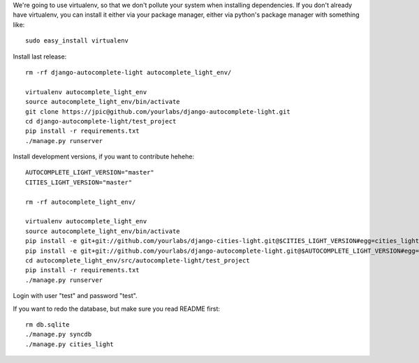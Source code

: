 We're going to use virtualenv, so that we don't pollute your system when
installing dependencies. If you don't already have virtualenv, you can install
it either via your package manager, either via python's package manager with
something like::

    sudo easy_install virtualenv

Install last release::

    rm -rf django-autocomplete-light autocomplete_light_env/

    virtualenv autocomplete_light_env
    source autocomplete_light_env/bin/activate
    git clone https://jpic@github.com/yourlabs/django-autocomplete-light.git
    cd django-autocomplete-light/test_project
    pip install -r requirements.txt
    ./manage.py runserver

Install development versions, if you want to contribute hehehe::

    AUTOCOMPLETE_LIGHT_VERSION="master"
    CITIES_LIGHT_VERSION="master"

    rm -rf autocomplete_light_env/

    virtualenv autocomplete_light_env
    source autocomplete_light_env/bin/activate
    pip install -e git+git://github.com/yourlabs/django-cities-light.git@$CITIES_LIGHT_VERSION#egg=cities_light
    pip install -e git+git://github.com/yourlabs/django-autocomplete-light.git@$AUTOCOMPLETE_LIGHT_VERSION#egg=autocomplete_light
    cd autocomplete_light_env/src/autocomplete-light/test_project
    pip install -r requirements.txt
    ./manage.py runserver

Login with user "test" and password "test".

If you want to redo the database, but make sure you read README first::

    rm db.sqlite
    ./manage.py syncdb
    ./manage.py cities_light
